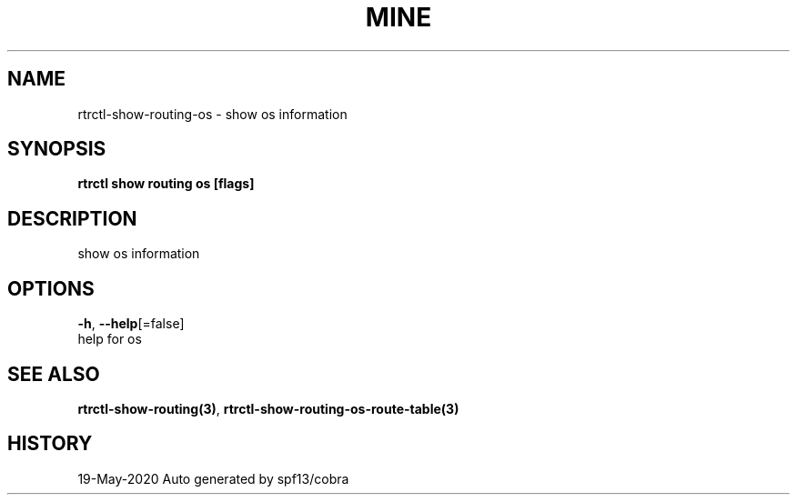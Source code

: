 .TH "MINE" "3" "May 2020" "Auto generated by spf13/cobra" "" 
.nh
.ad l


.SH NAME
.PP
rtrctl\-show\-routing\-os \- show os information


.SH SYNOPSIS
.PP
\fBrtrctl show routing os [flags]\fP


.SH DESCRIPTION
.PP
show os information


.SH OPTIONS
.PP
\fB\-h\fP, \fB\-\-help\fP[=false]
    help for os


.SH SEE ALSO
.PP
\fBrtrctl\-show\-routing(3)\fP, \fBrtrctl\-show\-routing\-os\-route\-table(3)\fP


.SH HISTORY
.PP
19\-May\-2020 Auto generated by spf13/cobra
